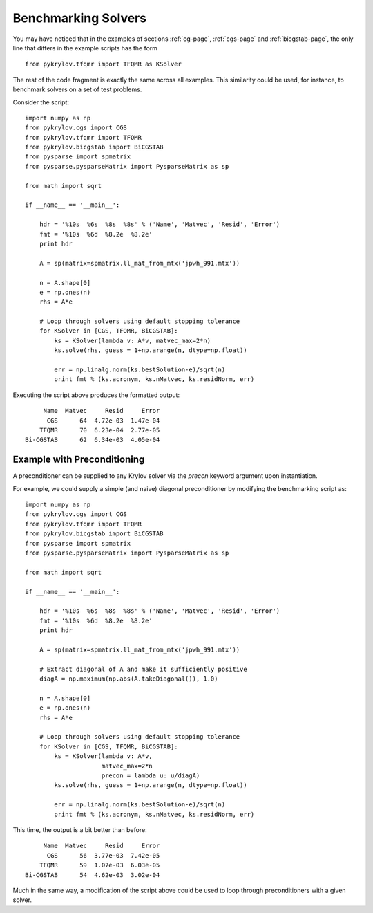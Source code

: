 .. Some notes on benchmarking solvers on a test set
.. _bmark-page:

====================
Benchmarking Solvers
====================

You may have noticed that in the examples of
sections :ref:`cg-page`, :ref:`cgs-page` and :ref:`bicgstab-page`, the only line
that differs in the example scripts has the form ::

    from pykrylov.tfqmr import TFQMR as KSolver

The rest of the code fragment is exactly the same across all examples. This
similarity could be used, for instance, to benchmark solvers on a set of test
problems.

Consider the script::

    import numpy as np
    from pykrylov.cgs import CGS
    from pykrylov.tfqmr import TFQMR
    from pykrylov.bicgstab import BiCGSTAB
    from pysparse import spmatrix
    from pysparse.pysparseMatrix import PysparseMatrix as sp

    from math import sqrt

    if __name__ == '__main__':

        hdr = '%10s  %6s  %8s  %8s' % ('Name', 'Matvec', 'Resid', 'Error')
        fmt = '%10s  %6d  %8.2e  %8.2e'
        print hdr

        A = sp(matrix=spmatrix.ll_mat_from_mtx('jpwh_991.mtx'))

        n = A.shape[0]
        e = np.ones(n)
        rhs = A*e

        # Loop through solvers using default stopping tolerance
        for KSolver in [CGS, TFQMR, BiCGSTAB]:
            ks = KSolver(lambda v: A*v, matvec_max=2*n)
            ks.solve(rhs, guess = 1+np.arange(n, dtype=np.float))

            err = np.linalg.norm(ks.bestSolution-e)/sqrt(n)
            print fmt % (ks.acronym, ks.nMatvec, ks.residNorm, err)


Executing the script above produces the formatted output::

          Name  Matvec     Resid     Error
           CGS      64  4.72e-03  1.47e-04
         TFQMR      70  6.23e-04  2.77e-05
     Bi-CGSTAB      62  6.34e-03  4.05e-04


Example with Preconditioning
============================

A preconditioner can be supplied to any Krylov solver via the `precon` keyword
argument upon instantiation.

For example, we could supply a simple (and naive) diagonal preconditioner by
modifying the benchmarking script as::

    import numpy as np
    from pykrylov.cgs import CGS
    from pykrylov.tfqmr import TFQMR
    from pykrylov.bicgstab import BiCGSTAB
    from pysparse import spmatrix
    from pysparse.pysparseMatrix import PysparseMatrix as sp

    from math import sqrt

    if __name__ == '__main__':

        hdr = '%10s  %6s  %8s  %8s' % ('Name', 'Matvec', 'Resid', 'Error')
        fmt = '%10s  %6d  %8.2e  %8.2e'
        print hdr

        A = sp(matrix=spmatrix.ll_mat_from_mtx('jpwh_991.mtx'))

        # Extract diagonal of A and make it sufficiently positive
        diagA = np.maximum(np.abs(A.takeDiagonal()), 1.0)

        n = A.shape[0]
        e = np.ones(n)
        rhs = A*e

        # Loop through solvers using default stopping tolerance
        for KSolver in [CGS, TFQMR, BiCGSTAB]:
            ks = KSolver(lambda v: A*v,
                         matvec_max=2*n
                         precon = lambda u: u/diagA)
            ks.solve(rhs, guess = 1+np.arange(n, dtype=np.float))

            err = np.linalg.norm(ks.bestSolution-e)/sqrt(n)
            print fmt % (ks.acronym, ks.nMatvec, ks.residNorm, err)

.. Why isn't the script above getting colorized???


This time, the output is a bit better than before::

          Name  Matvec     Resid     Error
           CGS      56  3.77e-03  7.42e-05
         TFQMR      59  1.07e-03  6.03e-05
     Bi-CGSTAB      54  4.62e-03  3.02e-04


Much in the same way, a modification of the script above could be used to loop
through preconditioners with a given solver.

.. todo:: Should preconditioners be objects instead of just functions?
